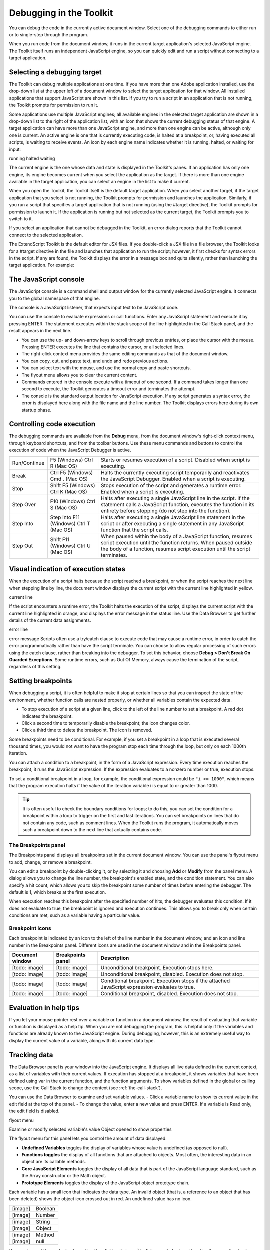 .. _debugging-in-the-toolkit:

Debugging in the Toolkit
========================
You can debug the code in the currently active document window. Select one of the debugging
commands to either run or to single-step through the program.

When you run code from the document window, it runs in the current target application's selected
JavaScript engine. The Toolkit itself runs an independent JavaScript engine, so you can quickly edit and
run a script without connecting to a target application.

.. _selecting-a-debugging-target:

Selecting a debugging target
----------------------------
The Toolkit can debug multiple applications at one time. If you have more than one Adobe application
installed, use the drop-down list at the upper left of a document window to select the target application
for that window. All installed applications that support JavaScript are shown in this list. If you try to run a
script in an application that is not running, the Toolkit prompts for permission to run it.

Some applications use multiple JavaScript engines; all available engines in the selected target application
are shown in a drop-down list to the right of the application list, with an icon that shows the current
debugging status of that engine. A target application can have more than one JavaScript engine, and
more than one engine can be active, although only one is current. An active engine is one that is currently
executing code, is halted at a breakpoint, or, having executed all scripts, is waiting to receive events. An
icon by each engine name indicates whether it is running, halted, or waiting for input:

.. todo:: image

running
halted
waiting

The current engine is the one whose data and state is displayed in the Toolkit's panes. If an application has
only one engine, its engine becomes current when you select the application as the target. If there is more
than one engine available in the target application, you can select an engine in the list to make it current.

When you open the Toolkit, the Toolkit itself is the default target application. When you select another
target, if the target application that you select is not running, the Toolkit prompts for permission and
launches the application. Similarly, if you run a script that specifies a target application that is not running
(using the #target directive), the Toolkit prompts for permission to launch it. If the application is running
but not selected as the current target, the Toolkit prompts you to switch to it.

If you select an application that cannot be debugged in the Toolkit, an error dialog reports that the Toolkit
cannot connect to the selected application.

The ExtendScript Toolkit is the default editor for JSX files. If you double-click a JSX file in a file browser, the
Toolkit looks for a #target directive in the file and launches that application to run the script; however, it
first checks for syntax errors in the script. If any are found, the Toolkit displays the error in a message box
and quits silently, rather than launching the target application. For example:

.. todo:: image

.. _the-javascript-console:

The JavaScript console
----------------------
The JavaScript console is a command shell and output window for the currently selected JavaScript
engine. It connects you to the global namespace of that engine.

.. todo:: image

The console is a JavaScript listener, that expects input text to be JavaScript code.

You can use the console to evaluate expressions or call functions. Enter any JavaScript statement and
execute it by pressing ENTER. The statement executes within the stack scope of the line highlighted in the
Call Stack panel, and the result appears in the next line.

- You can use the up- and down-arrow keys to scroll through previous entries, or place the cursor with
  the mouse. Pressing ENTER executes the line that contains the cursor, or all selected lines.
- The right-click context menu provides the same editing commands as that of the document window.
- You can copy, cut, and paste text, and undo and redo previous actions.
- You can select text with the mouse, and use the normal copy and paste shortcuts.
- The flyout menu allows you to clear the current content.
- Commands entered in the console execute with a timeout of one second. If a command takes longer than
  one second to execute, the Toolkit generates a timeout error and terminates the attempt.
- The console is the standard output location for JavaScript execution. If any script generates a syntax error,
  the error is displayed here along with the file name and the line number. The Toolkit displays errors here
  during its own startup phase.

.. _controlling-code-execution:

Controlling code execution
--------------------------
The debugging commands are available from the **Debug** menu, from the document window's right-click
context menu, through keyboard shortcuts, and from the toolbar buttons. Use these menu commands
and buttons to control the execution of code when the JavaScript Debugger is active.

.. todo:: images in table

============  =======================  ====================================================================
Run/Continue  F5 (Windows)             Starts or resumes execution of a script.
              Ctrl R (Mac OS)          Disabled when script is executing.
Break         Ctrl F5 (Windows)        Halts the currently executing script temporarily and reactivates
              Cmd . (Mac OS)           the JavaScript Debugger.
                                       Enabled when a script is executing.
Stop          Shift F5 (Windows)       Stops execution of the script and generates a runtime error.
              Ctrl K (Mac OS)          Enabled when a script is executing.
Step Over     F10 (Windows)            Halts after executing a single JavaScript line in the script. If the
              Ctrl S (Mac OS)          statement calls a JavaScript function, executes the function in
                                       its entirety before stopping (do not step into the function).
Step Into     Step Into F11 (Windows)  Halts after executing a single JavaScript line statement in the
              Ctrl T (Mac OS)          script or after executing a single statement in any JavaScript
                                       function that the script calls.
Step Out      Shift F11 (Windows)      When paused within the body of a JavaScript function, resumes
              Ctrl U (Mac OS)          script execution until the function returns.
                                       When paused outside the body of a function, resumes script
                                       execution until the script terminates.
============  =======================  ====================================================================


.. _visual-indication-of-execution-states:

Visual indication of execution states
-------------------------------------
When the execution of a script halts because the script reached a breakpoint, or when the script reaches
the next line when stepping line by line, the document window displays the current script with the current
line highlighted in yellow.

.. todo:: image

current line

If the script encounters a runtime error, the Toolkit halts the execution of the script, displays the current
script with the current line highlighted in orange, and displays the error message in the status line. Use the
Data Browser to get further details of the current data assignments.

.. todo:: image

error line

error message
Scripts often use a try/catch clause to execute code that may cause a runtime error, in order to catch the
error programmatically rather than have the script terminate. You can choose to allow regular processing
of such errors using the catch clause, rather than breaking into the debugger. To set this behavior, choose
**Debug > Don't Break On Guarded Exceptions**. Some runtime errors, such as Out Of Memory, always
cause the termination of the script, regardless of this setting.

.. _setting-breakpoints:

Setting breakpoints
-------------------
When debugging a script, it is often helpful to make it stop at certain lines so that you can inspect the state
of the environment, whether function calls are nested properly, or whether all variables contain the
expected data.

- To stop execution of a script at a given line, click to the left of the line number to set a breakpoint. A
  red dot indicates the breakpoint.
- Click a second time to temporarily disable the breakpoint; the icon changes color.
- Click a third time to delete the breakpoint. The icon is removed.

Some breakpoints need to be conditional. For example, if you set a breakpoint in a loop that is executed
several thousand times, you would not want to have the program stop each time through the loop, but
only on each 1000th iteration.

You can attach a condition to a breakpoint, in the form of a JavaScript expression. Every time execution
reaches the breakpoint, it runs the JavaScript expression. If the expression evaluates to a nonzero number
or true, execution stops.

To set a conditional breakpoint in a loop, for example, the conditional expression could be ``"i >= 1000"``,
which means that the program execution halts if the value of the iteration variable i is equal to or greater
than 1000.

.. tip:: It is often useful to check the boundary conditions for loops; to do this, you can set the condition for a
  breakpoint within a loop to trigger on the first and last iterations.
  You can set breakpoints on lines that do not contain any code, such as comment lines. When the Toolkit
  runs the program, it automatically moves such a breakpoint down to the next line that actually contains
  code.

The Breakpoints panel
*********************
The Breakpoints panel displays all breakpoints set in the current document window. You can use the
panel's flyout menu to add, change, or remove a breakpoint.

.. todo:: image

You can edit a breakpoint by double-clicking it, or by selecting it and choosing **Add** or **Modify** from the
panel menu. A dialog allows you to change the line number, the breakpoint's enabled state, and the
condition statement. You can also specify a hit count, which allows you to skip the breakpoint some
number of times before entering the debugger. The default is 1, which breaks at the first execution.

.. todo:: image

When execution reaches this breakpoint after the specified number of hits, the debugger evaluates this
condition. If it does not evaluate to true, the breakpoint is ignored and execution continues. This allows
you to break only when certain conditions are met, such as a variable having a particular value.

Breakpoint icons
****************

Each breakpoint is indicated by an icon to the left of the line number in the document window, and an
icon and line number in the Breakpoints panel. Different icons are used in the document window and in
the Breakpoints panel.

.. todo:: images in table

===============  =================  ==================================================================
Document window  Breakpoints panel  Description
===============  =================  ==================================================================
[todo: image]    [todo: image]      Unconditional breakpoint. Execution stops here.
[todo: image]    [todo: image]      Unconditional breakpoint, disabled. Execution does not stop.
[todo: image]    [todo: image]      Conditional breakpoint. Execution stops if the attached JavaScript
                                    expression evaluates to true.
[todo: image]    [todo: image]      Conditional breakpoint, disabled. Execution does not stop.
===============  =================  ==================================================================

.. _evaluation-in-help-tips:

Evaluation in help tips
-----------------------
If you let your mouse pointer rest over a variable or function in a document window, the result of
evaluating that variable or function is displayed as a help tip. When you are not debugging the program,
this is helpful only if the variables and functions are already known to the JavaScript engine. During
debugging, however, this is an extremely useful way to display the current value of a variable, along with
its current data type.

.. _tracking-data:

Tracking data
-------------
The Data Browser panel is your window into the JavaScript engine. It displays all live data defined in the
current context, as a list of variables with their current values. If execution has stopped at a breakpoint, it
shows variables that have been defined using var in the current function, and the function arguments. To
show variables defined in the global or calling scope, use the Call Stack to change the context (see :ref:`the-call-stack`).

You can use the Data Browser to examine and set variable values.
- Click a variable name to show its current value in the edit field at the top of the panel.
- To change the value, enter a new value and press ENTER. If a variable is Read only, the edit field is disabled.

.. todo:: image

flyout
menu

Examine or modify
selected variable's value
Object opened to
show properties

The flyout menu for this panel lets you control the amount of data displayed:

- **Undefined Variables** toggles the display of variables whose value is undefined (as opposed to null).
- **Functions toggles** the display of all functions that are attached to objects. Most often, the interesting
  data in an object are its callable methods.
- **Core JavaScript Elements** toggles the display of all data that is part of the JavaScript language
  standard, such as the Array constructor or the Math object.
- **Prototype Elements** toggles the display of the JavaScript object prototype chain.

Each variable has a small icon that indicates the data type. An invalid object (that is, a reference to an
object that has been deleted) shows the object icon crossed out in red. An undefined value has no icon.

.. todo:: images in table

=======  =======
[image]  Boolean
[image]  Number
[image]  String
[image]  Object
[image]  Method
[image]  null
=======  =======

You can inspect the contents of an object by clicking its icon. The list expands to show the object's
properties (and methods, if Functions display is enabled), and the triangle points down to indicate that
the object is open.

.. _the-call-stack:

The call stack
--------------
The Call Stack panel is active while debugging a program. When an executing program stops because of a
breakpoint or runtime error, the panel displays the sequence of function calls that led to the current
execution point. The Call Stack panel shows the names of the active functions, along with the actual
arguments passed in to that function.

For example, this panel shows a break occurring at a breakpoint in a function RGBColorPicker():

.. todo:: image

The function containing the breakpoint is highlighted in the Call Stack panel. The line containing the
breakpoint is highlighted in the Document Window.

You can click any function in the call hierarchy to inspect it. In the document window, the line containing
the function call that led to that point of execution is marked with a green background. In the example,
when you select the run() function in the call stack, the Document Window highlights the line in that
function where the RGBColorPicker() function was called.

.. todo:: image

Switching between the functions in the call hierarchy allows you to trace how the current function was
called. The Console and Data Browser panels coordinate with the Call Stack panel. When you select a
function in the Call Stack:

- The Console panel switches its scope to the execution context of that function, so you can inspect and
  modify its local variables. These would otherwise be inaccessible to the running JavaScript program
  from within a called function.
- The Data Browser panel displays all data defined in the selected context.
